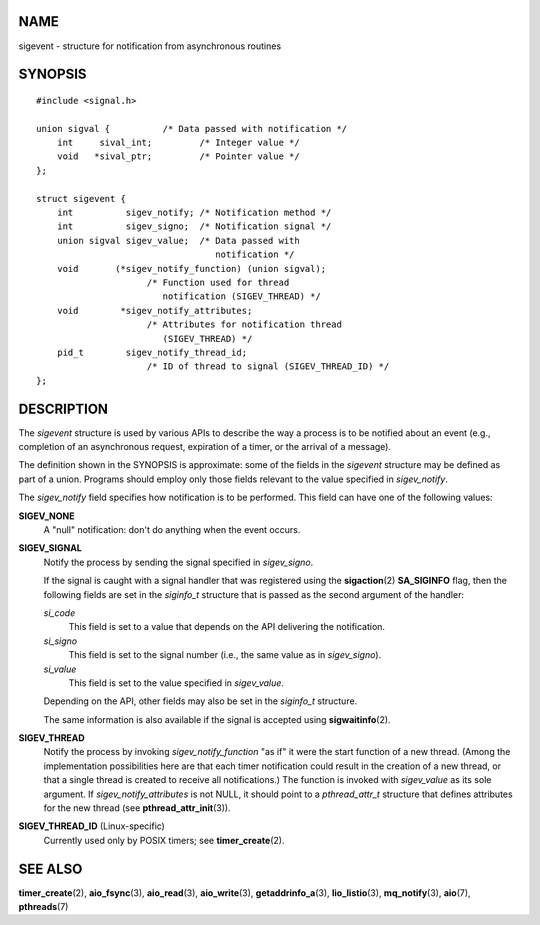 NAME
====

sigevent - structure for notification from asynchronous routines

SYNOPSIS
========

::

   #include <signal.h>

   union sigval {          /* Data passed with notification */
       int     sival_int;         /* Integer value */
       void   *sival_ptr;         /* Pointer value */
   };

   struct sigevent {
       int          sigev_notify; /* Notification method */
       int          sigev_signo;  /* Notification signal */
       union sigval sigev_value;  /* Data passed with
                                     notification */
       void       (*sigev_notify_function) (union sigval);
                        /* Function used for thread
                           notification (SIGEV_THREAD) */
       void        *sigev_notify_attributes;
                        /* Attributes for notification thread
                           (SIGEV_THREAD) */
       pid_t        sigev_notify_thread_id;
                        /* ID of thread to signal (SIGEV_THREAD_ID) */
   };

DESCRIPTION
===========

The *sigevent* structure is used by various APIs to describe the way a
process is to be notified about an event (e.g., completion of an
asynchronous request, expiration of a timer, or the arrival of a
message).

The definition shown in the SYNOPSIS is approximate: some of the fields
in the *sigevent* structure may be defined as part of a union. Programs
should employ only those fields relevant to the value specified in
*sigev_notify*.

The *sigev_notify* field specifies how notification is to be performed.
This field can have one of the following values:

**SIGEV_NONE**
   A "null" notification: don't do anything when the event occurs.

**SIGEV_SIGNAL**
   Notify the process by sending the signal specified in *sigev_signo*.

   If the signal is caught with a signal handler that was registered
   using the **sigaction**\ (2) **SA_SIGINFO** flag, then the following
   fields are set in the *siginfo_t* structure that is passed as the
   second argument of the handler:

   *si_code*
      This field is set to a value that depends on the API delivering
      the notification.

   *si_signo*
      This field is set to the signal number (i.e., the same value as in
      *sigev_signo*).

   *si_value*
      This field is set to the value specified in *sigev_value*.

   Depending on the API, other fields may also be set in the *siginfo_t*
   structure.

   The same information is also available if the signal is accepted
   using **sigwaitinfo**\ (2).

**SIGEV_THREAD**
   Notify the process by invoking *sigev_notify_function* "as if" it
   were the start function of a new thread. (Among the implementation
   possibilities here are that each timer notification could result in
   the creation of a new thread, or that a single thread is created to
   receive all notifications.) The function is invoked with
   *sigev_value* as its sole argument. If *sigev_notify_attributes* is
   not NULL, it should point to a *pthread_attr_t* structure that
   defines attributes for the new thread (see
   **pthread_attr_init**\ (3)).

**SIGEV_THREAD_ID** (Linux-specific)
   Currently used only by POSIX timers; see **timer_create**\ (2).

SEE ALSO
========

**timer_create**\ (2), **aio_fsync**\ (3), **aio_read**\ (3),
**aio_write**\ (3), **getaddrinfo_a**\ (3), **lio_listio**\ (3),
**mq_notify**\ (3), **aio**\ (7), **pthreads**\ (7)
